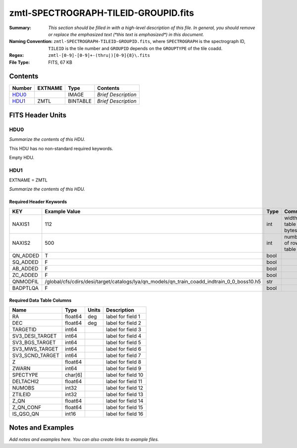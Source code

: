 =====================================
zmtl-SPECTROGRAPH-TILEID-GROUPID.fits
=====================================

:Summary: *This section should be filled in with a high-level description of
    this file. In general, you should remove or replace the emphasized text
    (\*this text is emphasized\*) in this document.*
:Naming Convention: ``zmtl-SPECTROGRAPH-TILEID-GROUPID.fits``, where
    ``SPECTROGRAPH`` is the spectrograph ID, ``TILEID`` is the tile number and
    ``GROUPID`` depends on the ``GROUPTYPE`` of the tile coadd.
:Regex: ``zmtl-[0-9]-[0-9]+-(thru|)[0-9]{8}\.fits``
:File Type: FITS, 67 KB

Contents
========

====== ======= ======== ===================
Number EXTNAME Type     Contents
====== ======= ======== ===================
HDU0_          IMAGE    *Brief Description*
HDU1_  ZMTL    BINTABLE *Brief Description*
====== ======= ======== ===================


FITS Header Units
=================

HDU0
----

*Summarize the contents of this HDU.*

This HDU has no non-standard required keywords.

Empty HDU.

HDU1
----

EXTNAME = ZMTL

*Summarize the contents of this HDU.*

Required Header Keywords
~~~~~~~~~~~~~~~~~~~~~~~~

======== ========================================================================================== ==== =======================
KEY      Example Value                                                                              Type Comment
======== ========================================================================================== ==== =======================
NAXIS1   112                                                                                        int  width of table in bytes
NAXIS2   500                                                                                        int  number of rows in table
QN_ADDED T                                                                                          bool
SQ_ADDED F                                                                                          bool
AB_ADDED F                                                                                          bool
ZC_ADDED F                                                                                          bool
QNMODFIL /global/cfs/cdirs/desi/target/catalogs/lya/qn_models/qn_train_coadd_indtrain_0_0_boss10.h5 str
BADPTLQA F                                                                                          bool
======== ========================================================================================== ==== =======================

Required Data Table Columns
~~~~~~~~~~~~~~~~~~~~~~~~~~~

=============== ======= ===== ===================
Name            Type    Units Description
=============== ======= ===== ===================
RA              float64 deg   label for field   1
DEC             float64 deg   label for field   2
TARGETID        int64         label for field   3
SV3_DESI_TARGET int64         label for field   4
SV3_BGS_TARGET  int64         label for field   5
SV3_MWS_TARGET  int64         label for field   6
SV3_SCND_TARGET int64         label for field   7
Z               float64       label for field   8
ZWARN           int64         label for field   9
SPECTYPE        char[6]       label for field  10
DELTACHI2       float64       label for field  11
NUMOBS          int32         label for field  12
ZTILEID         int32         label for field  13
Z_QN            float64       label for field  14
Z_QN_CONF       float64       label for field  15
IS_QSO_QN       int16         label for field  16
=============== ======= ===== ===================


Notes and Examples
==================

*Add notes and examples here.  You can also create links to example files.*
